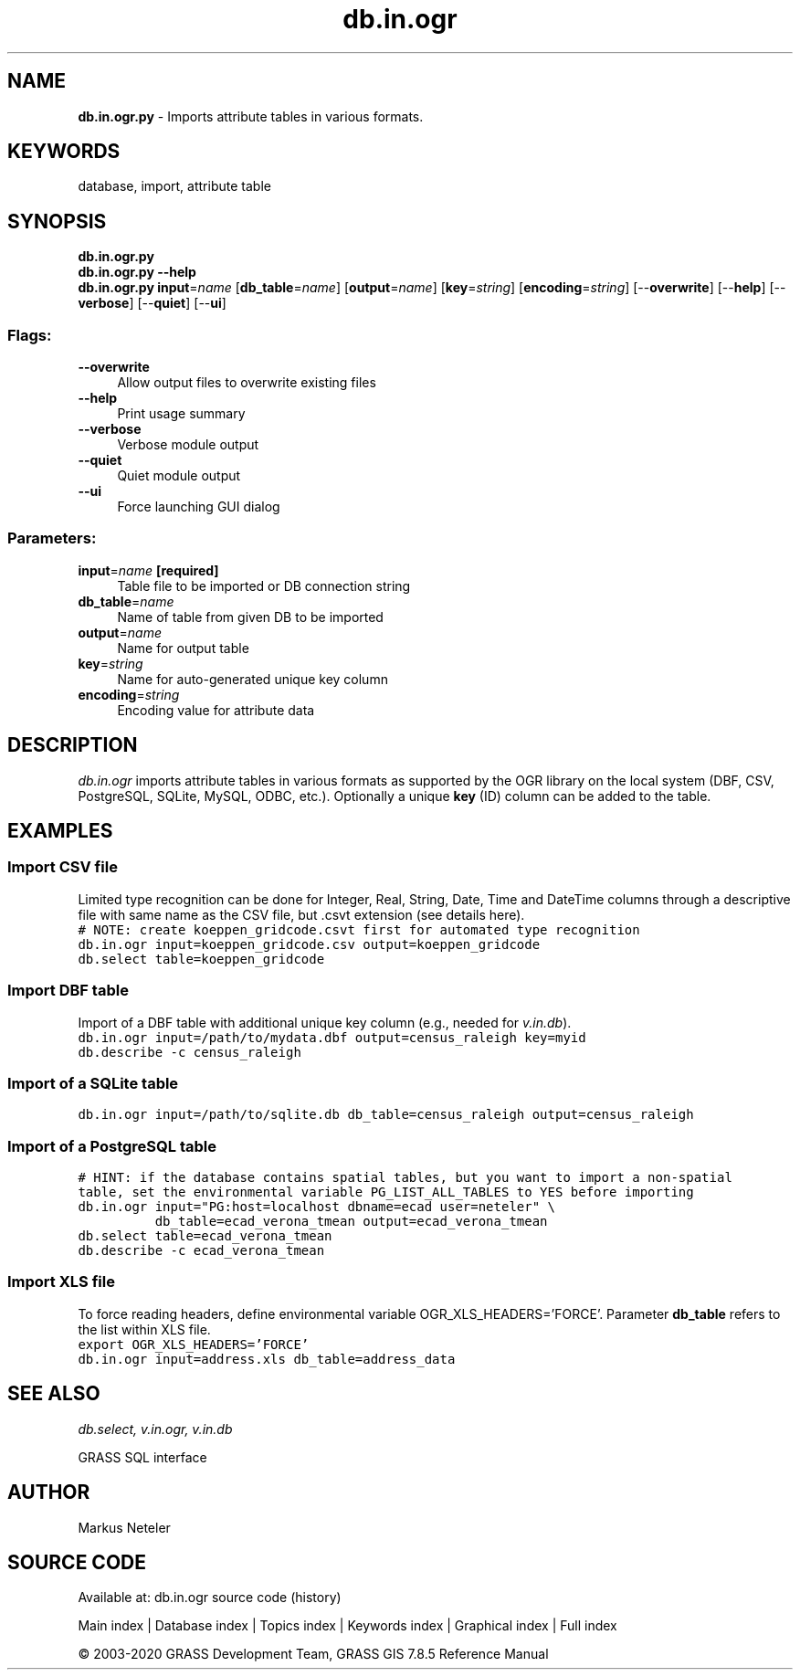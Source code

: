 .TH db.in.ogr 1 "" "GRASS 7.8.5" "GRASS GIS User's Manual"
.SH NAME
\fI\fBdb.in.ogr.py\fR\fR  \- Imports attribute tables in various formats.
.SH KEYWORDS
database, import, attribute table
.SH SYNOPSIS
\fBdb.in.ogr.py\fR
.br
\fBdb.in.ogr.py \-\-help\fR
.br
\fBdb.in.ogr.py\fR \fBinput\fR=\fIname\fR  [\fBdb_table\fR=\fIname\fR]   [\fBoutput\fR=\fIname\fR]   [\fBkey\fR=\fIstring\fR]   [\fBencoding\fR=\fIstring\fR]   [\-\-\fBoverwrite\fR]  [\-\-\fBhelp\fR]  [\-\-\fBverbose\fR]  [\-\-\fBquiet\fR]  [\-\-\fBui\fR]
.SS Flags:
.IP "\fB\-\-overwrite\fR" 4m
.br
Allow output files to overwrite existing files
.IP "\fB\-\-help\fR" 4m
.br
Print usage summary
.IP "\fB\-\-verbose\fR" 4m
.br
Verbose module output
.IP "\fB\-\-quiet\fR" 4m
.br
Quiet module output
.IP "\fB\-\-ui\fR" 4m
.br
Force launching GUI dialog
.SS Parameters:
.IP "\fBinput\fR=\fIname\fR \fB[required]\fR" 4m
.br
Table file to be imported or DB connection string
.IP "\fBdb_table\fR=\fIname\fR" 4m
.br
Name of table from given DB to be imported
.IP "\fBoutput\fR=\fIname\fR" 4m
.br
Name for output table
.IP "\fBkey\fR=\fIstring\fR" 4m
.br
Name for auto\-generated unique key column
.IP "\fBencoding\fR=\fIstring\fR" 4m
.br
Encoding value for attribute data
.SH DESCRIPTION
\fIdb.in.ogr\fR imports attribute tables in various formats as
supported by the OGR library
on the local system (DBF, CSV, PostgreSQL, SQLite, MySQL, ODBC,
etc.). Optionally a unique \fBkey\fR (ID) column can be
added to the table.
.SH EXAMPLES
.SS Import CSV file
Limited type recognition can be done for Integer, Real, String, Date, Time and DateTime
columns through a descriptive file with same name as the CSV file, but .csvt extension
(see details here).
.br
.nf
\fC
# NOTE: create koeppen_gridcode.csvt first for automated type recognition
db.in.ogr input=koeppen_gridcode.csv output=koeppen_gridcode
db.select table=koeppen_gridcode
\fR
.fi
.SS Import DBF table
Import of a DBF table with additional unique key column (e.g., needed
for \fIv.in.db\fR).
.br
.nf
\fC
db.in.ogr input=/path/to/mydata.dbf output=census_raleigh key=myid
db.describe \-c census_raleigh
\fR
.fi
.SS Import of a SQLite table
.br
.nf
\fC
db.in.ogr input=/path/to/sqlite.db db_table=census_raleigh output=census_raleigh
\fR
.fi
.SS Import of a PostgreSQL table
.br
.nf
\fC
# HINT: if the database contains spatial tables, but you want to import a non\-spatial
table, set the environmental variable PG_LIST_ALL_TABLES to YES before importing
db.in.ogr input=\(dqPG:host=localhost dbname=ecad user=neteler\(dq \(rs
          db_table=ecad_verona_tmean output=ecad_verona_tmean
db.select table=ecad_verona_tmean
db.describe \-c ecad_verona_tmean
\fR
.fi
.SS Import XLS file
To force reading headers, define environmental
variable OGR_XLS_HEADERS=\(cqFORCE\(cq. Parameter \fBdb_table\fR
refers to the list within XLS file.
.br
.nf
\fC
export OGR_XLS_HEADERS=\(cqFORCE\(cq
db.in.ogr input=address.xls db_table=address_data
\fR
.fi
.SH SEE ALSO
\fI
db.select,
v.in.ogr,
v.in.db
\fR
.PP
GRASS SQL interface
.SH AUTHOR
Markus Neteler
.SH SOURCE CODE
.PP
Available at: db.in.ogr source code (history)
.PP
Main index |
Database index |
Topics index |
Keywords index |
Graphical index |
Full index
.PP
© 2003\-2020
GRASS Development Team,
GRASS GIS 7.8.5 Reference Manual
